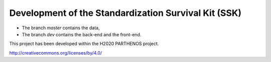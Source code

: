 Development of the Standardization Survival Kit (SSK)
====================================================
.. In included files, internal links
.. have to give the path from the
.. file where the inclusion command is
.. e.g. Not in this file but in doc/readme.rst

.. |by| image:: img/by.png
  :scale: 20 %


* The branch `master` contains the data,
* The branch `dev` contains the back-end and the front-end.

This project has been developed within the H2020 PARTHENOS project.

|by| http://creativecommons.org/licenses/by/4.0/
